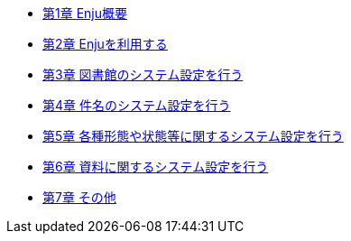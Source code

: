 * xref:enju_setup_1.adoc[第1章 Enju概要]
* xref:enju_setup_2.adoc[第2章 Enjuを利用する]
* xref:enju_setup_3.adoc[第3章 図書館のシステム設定を行う]
* xref:enju_setup_4.adoc[第4章 件名のシステム設定を行う]
* xref:enju_setup_5.adoc[第5章 各種形態や状態等に関するシステム設定を行う]
* xref:enju_setup_6.adoc[第6章 資料に関するシステム設定を行う]
* xref:enju_setup_7.adoc[第7章 その他]
